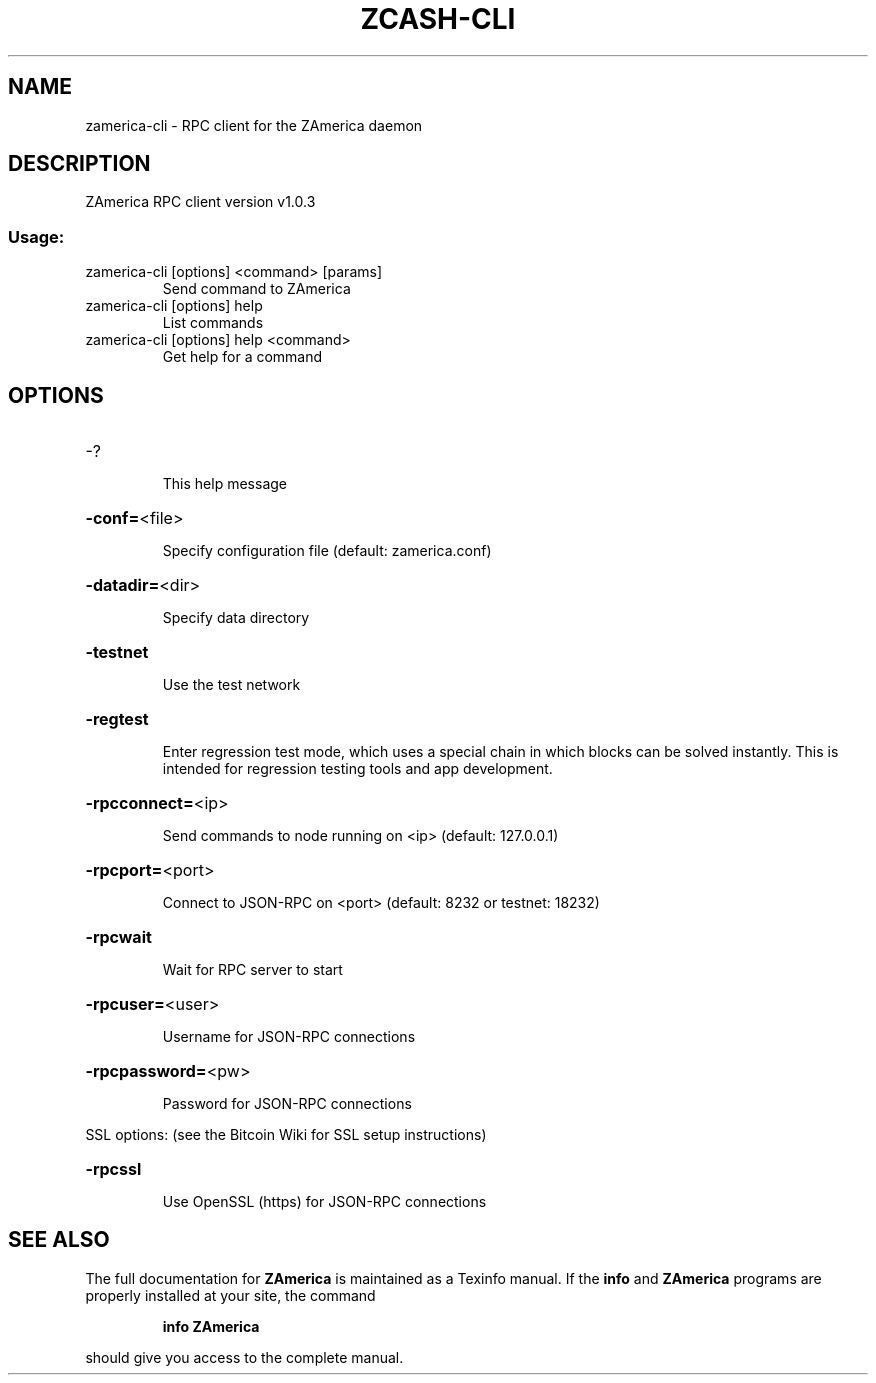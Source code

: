 .\" DO NOT MODIFY THIS FILE!  It was generated by help2man 1.47.3.
.TH ZCASH-CLI "1" "November 2016" "ZAmerica RPC client version v1.0.3" "User Commands"
.SH NAME
zamerica-cli \- RPC client for the ZAmerica daemon
.SH DESCRIPTION
ZAmerica RPC client version v1.0.3
.SS "Usage:"
.TP
zamerica\-cli [options] <command> [params]
Send command to ZAmerica
.TP
zamerica\-cli [options] help
List commands
.TP
zamerica\-cli [options] help <command>
Get help for a command
.SH OPTIONS
.HP
\-?
.IP
This help message
.HP
\fB\-conf=\fR<file>
.IP
Specify configuration file (default: zamerica.conf)
.HP
\fB\-datadir=\fR<dir>
.IP
Specify data directory
.HP
\fB\-testnet\fR
.IP
Use the test network
.HP
\fB\-regtest\fR
.IP
Enter regression test mode, which uses a special chain in which blocks
can be solved instantly. This is intended for regression testing tools
and app development.
.HP
\fB\-rpcconnect=\fR<ip>
.IP
Send commands to node running on <ip> (default: 127.0.0.1)
.HP
\fB\-rpcport=\fR<port>
.IP
Connect to JSON\-RPC on <port> (default: 8232 or testnet: 18232)
.HP
\fB\-rpcwait\fR
.IP
Wait for RPC server to start
.HP
\fB\-rpcuser=\fR<user>
.IP
Username for JSON\-RPC connections
.HP
\fB\-rpcpassword=\fR<pw>
.IP
Password for JSON\-RPC connections
.PP
SSL options: (see the Bitcoin Wiki for SSL setup instructions)
.HP
\fB\-rpcssl\fR
.IP
Use OpenSSL (https) for JSON\-RPC connections
.SH "SEE ALSO"
The full documentation for
.B ZAmerica
is maintained as a Texinfo manual.  If the
.B info
and
.B ZAmerica
programs are properly installed at your site, the command
.IP
.B info ZAmerica
.PP
should give you access to the complete manual.
